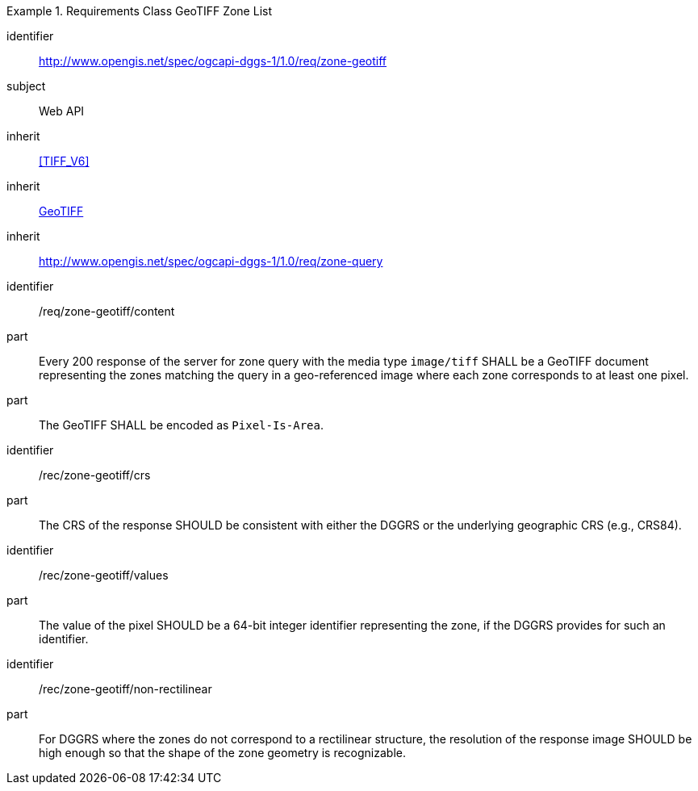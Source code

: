 [[rc_table-zone_geotiff]]

[requirements_class]
.Requirements Class GeoTIFF Zone List
====
[%metadata]
identifier:: http://www.opengis.net/spec/ogcapi-dggs-1/1.0/req/zone-geotiff
subject:: Web API
inherit:: <<TIFF_V6>>
inherit:: <<OGC19-008r4,GeoTIFF>>
inherit:: http://www.opengis.net/spec/ogcapi-dggs-1/1.0/req/zone-query
====

[requirement]
====
[%metadata]
identifier:: /req/zone-geotiff/content
part:: Every 200 response of the server for zone query with the media type `image/tiff` SHALL be a GeoTIFF document representing the zones matching the query in a geo-referenced image
where each zone corresponds to at least one pixel.
part:: The GeoTIFF SHALL be encoded as `Pixel-Is-Area`.
====

[recommendation]
====
[%metadata]
identifier:: /rec/zone-geotiff/crs
part:: The CRS of the response SHOULD be consistent with either the DGGRS or the underlying geographic CRS (e.g., CRS84).
====

[recommendation]
====
[%metadata]
identifier:: /rec/zone-geotiff/values
part:: The value of the pixel SHOULD be a 64-bit integer identifier representing the zone, if the DGGRS provides for such an identifier.
====

[recommendation]
====
[%metadata]
identifier:: /rec/zone-geotiff/non-rectilinear
part:: For DGGRS where the zones do not correspond to a rectilinear structure, the resolution of the response image SHOULD be high enough so that the shape of the zone geometry is recognizable.
====
